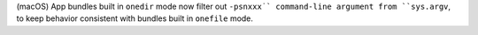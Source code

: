 (macOS) App bundles built in ``onedir`` mode now filter out ``-psnxxx˙`
command-line argument from ``sys.argv``, to keep behavior consistent
with bundles built in ``onefile`` mode.
